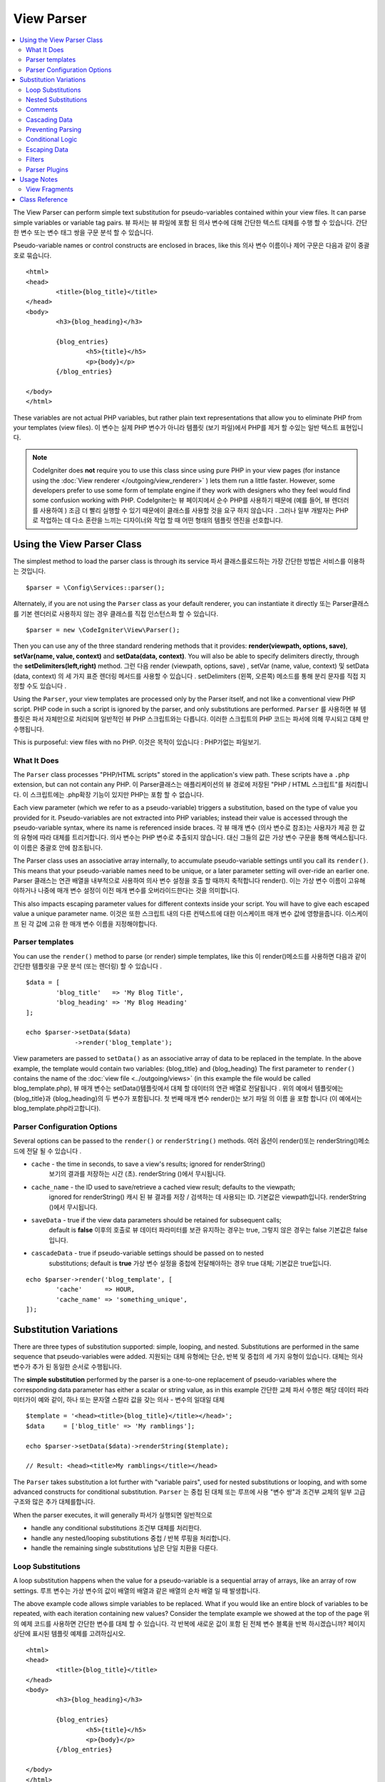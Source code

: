 ###########
View Parser
###########

.. contents::
    :local:
    :depth: 2

The View Parser can perform simple text substitution for
pseudo-variables contained within your view files.
It can parse simple variables or variable tag pairs.
뷰 파서는 뷰 파일에 포함 된 의사 변수에 대해 간단한 텍스트 대체를 수행 할 수 있습니다. 간단한 변수 또는 변수 태그 쌍을 구문 분석 할 수 있습니다.

Pseudo-variable names or control constructs are enclosed in braces, like this
의사 변수 이름이나 제어 구문은 다음과 같이 중괄호로 묶습니다.

::

	<html>
	<head>
		<title>{blog_title}</title>
	</head>
	<body>
		<h3>{blog_heading}</h3>

		{blog_entries}
			<h5>{title}</h5>
			<p>{body}</p>
		{/blog_entries}

	</body>
	</html>

These variables are not actual PHP variables, but rather plain text
representations that allow you to eliminate PHP from your templates
(view files).
이 변수는 실제 PHP 변수가 아니라 템플릿 (보기 파일)에서 PHP를 제거 할 수있는 일반 텍스트 표현입니다.

.. note:: CodeIgniter does **not** require you to use this class since
	using pure PHP in your view pages (for instance using the
	:doc:`View renderer </outgoing/view_renderer>` )
	lets them run a little faster.
	However, some developers prefer to use some form of template engine if
	they work with designers who they feel would find some
	confusion working with PHP.
	CodeIgniter는 뷰 페이지에서 순수 PHP를 사용하기 때문에 (예를 들어, 뷰 렌더러를 사용하여 ) 조금 더 빨리 실행할 수 있기 때문에이 클래스를 사용할 것을 요구 하지 않습니다 . 그러나 일부 개발자는 PHP로 작업하는 데 다소 혼란을 느끼는 디자이너와 작업 할 때 어떤 형태의 템플릿 엔진을 선호합니다.

***************************
Using the View Parser Class
***************************

The simplest method to load the parser class is through its service
파서 클래스를로드하는 가장 간단한 방법은 서비스를 이용하는 것입니다.

::

	$parser = \Config\Services::parser();

Alternately, if you are not using the ``Parser`` class as your default renderer, you
can instantiate it directly
또는 Parser클래스를 기본 렌더러로 사용하지 않는 경우 클래스를 직접 인스턴스화 할 수 있습니다.

::

	$parser = new \CodeIgniter\View\Parser();

Then you can use any of the three standard rendering methods that it provides:
**render(viewpath, options, save)**, **setVar(name, value, context)** and
**setData(data, context)**. You will also be able to specify delimiters directly,
through the **setDelimiters(left,right)** method.
그런 다음 render (viewpath, options, save) , setVar (name, value, context) 및 setData (data, context) 의 세 가지 표준 렌더링 메서드를 사용할 수 있습니다 . setDelimiters (왼쪽, 오른쪽) 메소드를 통해 분리 문자를 직접 지정할 수도 있습니다 .

Using the ``Parser``, your view templates are processed only by the Parser
itself, and not like a conventional view PHP script. PHP code in such a script
is ignored by the parser, and only substitutions are performed.
``Parser`` 를 사용하면 뷰 템플릿은 파서 자체만으로 처리되며 일반적인 뷰 PHP 스크립트와는 다릅니다. 이러한 스크립트의 PHP 코드는 파서에 의해 무시되고 대체 만 수행됩니다.

This is purposeful: view files with no PHP.
이것은 목적이 있습니다 : PHP가없는 파일보기.

What It Does
============

The ``Parser`` class processes "PHP/HTML scripts" stored in the application's view path.
These scripts have a ``.php`` extension, but can not contain any PHP.
이 Parser클래스는 애플리케이션의 뷰 경로에 저장된 "PHP / HTML 스크립트"를 처리합니다. 이 스크립트에는 .php확장 기능이 있지만 PHP는 포함 할 수 없습니다.

Each view parameter (which we refer to as a pseudo-variable) triggers a substitution,
based on the type of value you provided for it. Pseudo-variables are not
extracted into PHP variables; instead their value is accessed through the pseudo-variable
syntax, where its name is referenced inside braces.
각 뷰 매개 변수 (의사 변수로 참조)는 사용자가 제공 한 값의 유형에 따라 대체를 트리거합니다. 의사 변수는 PHP 변수로 추출되지 않습니다. 대신 그들의 값은 가상 변수 구문을 통해 액세스됩니다.이 이름은 중괄호 안에 참조됩니다.

The Parser class uses an associative array internally, to accumulate pseudo-variable
settings until you call its ``render()``. This means that your pseudo-variable names
need to be unique, or a later parameter setting will over-ride an earlier one.
Parser 클래스는 연관 배열을 내부적으로 사용하여 의사 변수 설정을 호출 할 때까지 축적합니다 render(). 이는 가상 변수 이름이 고유해야하거나 나중에 매개 변수 설정이 이전 매개 변수를 오버라이드한다는 것을 의미합니다.

This also impacts escaping parameter values for different contexts inside your
script. You will have to give each escaped value a unique parameter name.
이것은 또한 스크립트 내의 다른 컨텍스트에 대한 이스케이프 매개 변수 값에 영향을줍니다. 이스케이프 된 각 값에 고유 한 매개 변수 이름을 지정해야합니다.

Parser templates
================

You can use the ``render()`` method to parse (or render) simple templates,
like this
이 render()메소드를 사용하면 다음과 같이 간단한 템플릿을 구문 분석 (또는 렌더링) 할 수 있습니다 .

::

	$data = [
		'blog_title'   => 'My Blog Title',
		'blog_heading' => 'My Blog Heading'
	];

	echo $parser->setData($data)
	             ->render('blog_template');

View parameters are passed to ``setData()`` as an associative
array of data to be replaced in the template. In the above example, the
template would contain two variables: {blog_title} and {blog_heading}
The first parameter to ``render()`` contains the name of the :doc:`view
file <../outgoing/views>` (in this example the file would be called blog_template.php),
뷰 매개 변수는 setData()템플릿에서 대체 할 데이터의 연관 배열로 전달됩니다 . 위의 예에서 템플릿에는 {blog_title}과 {blog_heading}의 두 변수가 포함됩니다. 첫 번째 매개 변수 render()는 보기 파일 의 이름 을 포함 합니다 (이 예에서는 blog_template.php라고합니다).

Parser Configuration Options
============================

Several options can be passed to the ``render()`` or ``renderString()`` methods.
여러 옵션이 render()또는 renderString()메소드에 전달 될 수 있습니다 .

-   ``cache`` - the time in seconds, to save a view's results; ignored for renderString()
				보기의 결과를 저장하는 시간 (초). renderString ()에서 무시됩니다.
-   ``cache_name`` - the ID used to save/retrieve a cached view result; defaults to the viewpath;
		ignored for renderString()
		캐시 된 뷰 결과를 저장 / 검색하는 데 사용되는 ID. 기본값은 viewpath입니다. renderString ()에서 무시됩니다.
-   ``saveData`` - true if the view data parameters should be retained for subsequent calls;
		default is **false**
		이후의 호출로 뷰 데이터 파라미터를 보관 유지하는 경우는 true, 그렇지 않은 경우는 false 기본값은 false입니다.
-	``cascadeData`` - true if pseudo-variable settings should be passed on to nested
		substitutions; default is **true**
		가상 변수 설정을 중첩에 전달해야하는 경우 true 대체; 기본값은 true입니다.

::

	echo $parser->render('blog_template', [
		'cache'      => HOUR,
		'cache_name' => 'something_unique',
	]);

***********************
Substitution Variations
***********************

There are three types of substitution supported: simple, looping, and nested.
Substitutions are performed in the same sequence that pseudo-variables were added.
지원되는 대체 유형에는 단순, 반복 및 중첩의 세 가지 유형이 있습니다. 대체는 의사 변수가 추가 된 동일한 순서로 수행됩니다.

The **simple substitution** performed by the parser is a one-to-one
replacement of pseudo-variables where the corresponding data parameter
has either a scalar or string value, as in this example
간단한 교체 파서 수행은 해당 데이터 파라미터가이 예와 같이, 하나 또는 문자열 스칼라 값을 갖는 의사 - 변수의 일대일 대체

::

	$template = '<head><title>{blog_title}</title></head>';
	$data     = ['blog_title' => 'My ramblings'];

	echo $parser->setData($data)->renderString($template);

	// Result: <head><title>My ramblings</title></head>

The ``Parser`` takes substitution a lot further with "variable pairs",
used for nested substitutions or looping, and with some advanced
constructs for conditional substitution.
``Parser`` 는 중첩 된 대체 또는 루프에 사용 "변수 쌍"과 조건부 교체의 일부 고급 구조와 많은 추가 대체를합니다.

When the parser executes, it will generally
파서가 실행되면 일반적으로

-	handle any conditional substitutions 조건부 대체를 처리한다.
-	handle any nested/looping substitutions 중첩 / 반복 루핑을 처리합니다.
-	handle the remaining single substitutions 남은 단일 치환을 다룬다.

Loop Substitutions
==================

A loop substitution happens when the value for a pseudo-variable is
a sequential array of arrays, like an array of row settings.
루프 변수는 가상 변수의 값이 배열의 배열과 같은 배열의 순차 배열 일 때 발생합니다.

The above example code allows simple variables to be replaced. What if
you would like an entire block of variables to be repeated, with each
iteration containing new values? Consider the template example we showed
at the top of the page
위의 예제 코드를 사용하면 간단한 변수를 대체 할 수 있습니다. 각 반복에 새로운 값이 포함 된 전체 변수 블록을 반복 하시겠습니까? 페이지 상단에 표시된 템플릿 예제를 고려하십시오.

::

	<html>
	<head>
		<title>{blog_title}</title>
	</head>
	<body>
		<h3>{blog_heading}</h3>

		{blog_entries}
			<h5>{title}</h5>
			<p>{body}</p>
		{/blog_entries}

	</body>
	</html>

In the above code you'll notice a pair of variables: {blog_entries}
data... {/blog_entries}. In a case like this, the entire chunk of data
between these pairs would be repeated multiple times, corresponding to
the number of rows in the "blog_entries" element of the parameters array.
위의 코드에서 {blog_entries} data ... {/ blog_entries} 변수의 한 쌍을 알 수 있습니다. 이와 같은 경우, 이러한 쌍 사이의 전체 데이터 덩어리는 parameters 배열의 "blog_entries"요소에있는 행 수에 해당하는 여러 번 반복됩니다.

Parsing variable pairs is done using the identical code shown above to
parse single variables, except, you will add a multi-dimensional array
corresponding to your variable pair data. Consider this example
변수 쌍을 파싱하는 것은 위에 표시된 동일한 코드를 사용하여 단일 변수를 구문 분석합니다. 단, 변수 쌍 데이터에 해당하는 다차원 배열을 추가합니다. 다음 예제를 고려하십시오.

::

	$data = [
		'blog_title'   => 'My Blog Title',
		'blog_heading' => 'My Blog Heading',
		'blog_entries' => [
			['title' => 'Title 1', 'body' => 'Body 1'],
			['title' => 'Title 2', 'body' => 'Body 2'],
			['title' => 'Title 3', 'body' => 'Body 3'],
			['title' => 'Title 4', 'body' => 'Body 4'],
			['title' => 'Title 5', 'body' => 'Body 5']
		]
	];

	echo $parser->setData($data)
	             ->render('blog_template');

The value for the pseudo-variable ``blog_entries`` is a sequential
array of associative arrays. The outer level does not have keys associated
with each of the nested "rows".
의사 변수의 값 blog_entries은 연관 배열의 순차 배열입니다. 외부 레벨에는 각각의 중첩 된 "행"과 연관된 키가 없습니다.

If your "pair" data is coming from a database result, which is already a
multi-dimensional array, you can simply use the database ``getResultArray()``
method
이미 "다차원 배열"인 데이터베이스 결과에서 "쌍"데이터를 가져 오는 경우 데이터베이스 getResultArray() 메서드 를 사용하면됩니다.

::

	$query = $db->query("SELECT * FROM blog");

	$data = [
		'blog_title'   => 'My Blog Title',
		'blog_heading' => 'My Blog Heading',
		'blog_entries' => $query->getResultArray()
	];

	echo $parser->setData($data)
	             ->render('blog_template');

If the array you are trying to loop over contains objects instead of arrays,
the parser will first look for an ``asArray`` method on the object. If it exists,
that method will be called and the resulting array is then looped over just as
described above. If no ``asArray`` method exists, the object will be cast as
an array and its public properties will be made available to the Parser.
루프를 반복하려는 배열에 배열 대신 객체가 포함되어 있으면 파서는 먼저 객체에 대해 ``asArray`` 메소드를 찾습니다. 존재할 경우 그 메소드를 호출하여 결과의 배열은 전술 한 것처럼 반복 처리됩니다. ``asArray`` 메서드가 존재하지 않는 경우, 객체는 배열로서 캐스트되어 그 퍼블릭 프로퍼티를 Parser가 사용 가능하게됩니다.

This is especially useful with the Entity classes, which has an asArray method
that returns all public and protected properties (minus the _options property) and
makes them available to the Parser.
이것은 특히 모든 public 및 protected 속성 (_options 속성 제외)을 반환하고 파서에서 사용할 수 있도록하는 asArray 메서드가있는 Entity 클래스에서 유용합니다.

Nested Substitutions
====================

A nested substitution happens when the value for a pseudo-variable is
an associative array of values, like a record from a database
중첩 된 대체는 의사 변수의 값이 데이터베이스의 레코드와 같은 값의 연관 배열 일 때 발생합니다.

::

	$data = [
		'blog_title'   => 'My Blog Title',
		'blog_heading' => 'My Blog Heading',
		'blog_entry'   => [
			'title' => 'Title 1', 'body' => 'Body 1'
		]
	];

	echo $parser->setData($data)
	             ->render('blog_template');

The value for the pseudo-variable ``blog_entry`` is an associative
array. The key/value pairs defined inside it will be exposed inside
the variable pair loop for that variable.
의사 변수의 값 blog_entry은 연관 배열입니다. 내부에 정의 된 키 / 값 쌍은 해당 변수에 대한 변수 쌍 루프 내부에 노출됩니다.

A ``blog_template`` that might work for the above
blog_template위의 경우 작동 할 수 있는 A

::

	<h1>{blog_title} - {blog_heading}</h1>
	{blog_entry}
		<div>
			<h2>{title}</h2>
			<p>{body}{/p}
		</div>
	{/blog_entry}

If you would like the other pseudo-variables accessible inside the "blog_entry"
scope, then make sure that the "cascadeData" option is set to true.
"blog_entry"범위 내에서 다른 의사 변수에 액세스 할 수있게하려면 "cascadeData"옵션이 true로 설정되어 있는지 확인하십시오.

Comments
========

You can place comments in your templates that will be ignored and removed during parsing by wrapping the
comments in a ``{#  #}`` symbols.
템플릿에 주석을 넣을 수 있습니다 . 이 주석은 심볼에 주석을 래핑하여 구문 분석 중에 무시되고 제거 됩니다.{#  #}

::

	{# This comment is removed during parsing. #}
	{blog_entry}
		<div>
			<h2>{title}</h2>
			<p>{body}{/p}
		</div>
	{/blog_entry}

Cascading Data
==============

With both a nested and a loop substitution, you have the option of cascading
data pairs into the inner substitution.
중첩 및 루프 대체 모두를 사용하면 내부 쌍으로 데이터 쌍을 케스케이드 (cascading) 할 수 있습니다.

The following example is not impacted by cascading
다음 예제는 계단식 배열의 영향을받지 않습니다.

::

	$template = '{name} lives in {location}{city} on {planet}{/location}.';

	$data = [
		'name'     => 'George',
		'location' => [ 'city' => 'Red City', 'planet' => 'Mars' ]
	];

	echo $parser->setData($data)->renderString($template);
	// Result: George lives in Red City on Mars.

This example gives different results, depending on cascading
이 예제는 계단식 배열에 따라 다른 결과를 제공합니다.

::

	$template = '{location}{name} lives in {city} on {planet}{/location}.';

	$data = [
		'name'     => 'George',
		'location' => [ 'city' => 'Red City', 'planet' => 'Mars' ]
	];

	echo $parser->setData($data)->renderString($template, ['cascadeData'=>false]);
	// Result: {name} lives in Red City on Mars.

	echo $parser->setData($data)->renderString($template, ['cascadeData'=>true]);
	// Result: George lives in Red City on Mars.

Preventing Parsing
==================

You can specify portions of the page to not be parsed with the ``{noparse}{/noparse}`` tag pair. Anything in this
section will stay exactly as it is, with no variable substitution, looping, etc, happening to the markup between the brackets.
페이지의 일부를 {noparse}{/noparse}태그 쌍 과 함께 구문 분석하지 않도록 지정할 수 있습니다 . 이 섹션의 내용은 대괄호 사이의 마크 업에 발생하는 변수 대체, 루핑 등이없는 그대로 그대로 유지됩니다.

::

	{noparse}
		<h1>Untouched Code</h1>
	{/noparse}

Conditional Logic
=================

The Parser class supports some basic conditionals to handle ``if``, ``else``, and ``elseif`` syntax. All ``if``
blocks must be closed with an ``endif`` tag
파서 클래스는 처리하기 위해 몇 가지 기본 조건문을 지원 if, else및 elseif구문. 모든 if 블록을 endif태그 로 닫아야합니다 .

::

	{if $role=='admin'}
		<h1>Welcome, Admin!</h1>
	{endif}

This simple block is converted to the following during parsing
이 간단한 블록은 구문 분석하는 동안 다음과 같이 변환됩니다.

::

	<?php if ($role=='admin'): ?>
		<h1>Welcome, Admin!</h1>
	<?php endif ?>

All variables used within if statements must have been previously set with the same name. Other than that, it is
treated exactly like a standard PHP conditional, and all standard PHP rules would apply here. You can use any
of the comparison operators you would normally, like ``==``, ``===``, ``!==``, ``<``, ``>``, etc.
if 문에서 사용되는 모든 변수는 이전에 동일한 이름으로 설정되어 있어야합니다. 그 외, 그것은 표준 PHP 조건문과 똑같이 취급되며 모든 표준 PHP 규칙이 여기에 적용됩니다. 당신은 비교 연산자 당신 것 일반적으로 같은 어떤 사용할 수 있습니다 ==, ===, !==, <, >, 등

::

	{if $role=='admin'}
		<h1>Welcome, Admin</h1>
	{elseif $role=='moderator'}
		<h1>Welcome, Moderator</h1>
	{else}
		<h1>Welcome, User</h1>
	{endif}

.. note:: In the background, conditionals are parsed using an **eval()**, so you must ensure that you take
	care with the user data that is used within conditionals, or you could open your application up to security risks.
	백그라운드에서 조건문은 eval ()을 사용하여 구문 분석 되므로 조건 내에서 사용되는 사용자 데이터를주의 깊게 살펴야하며 그렇지 않으면 보안 위험까지 응용 프로그램을 열 수 있습니다.

Escaping Data
=============

By default, all variable substitution is escaped to help prevent XSS attacks on your pages. CodeIgniter's ``esc`` method
supports several different contexts, like general **html**, when it's in an HTML **attr*, in **css**, etc. If nothing
else is specified, the data will be assumed to be in an HTML context. You can specify the context used by using the **esc**
filter
기본적으로 페이지에 대한 XSS 공격을 막기 위해 모든 변수 대체가 이스케이프 처리됩니다. CodeIgniter의 esc메소드는 일반적인 HTML 과 같은 여러 가지 컨텍스트를 지원 합니다 (HTML attr *, ** css 등). 다른 것이 지정되지 않으면 데이터는 HTML 컨텍스트로 간주됩니다. esc 필터 를 사용하여 사용되는 컨텍스트를 지정할 수 있습니다 .

::

	{ user_styles | esc(css) }
	<a href="{ user_link | esc(attr) }">{ title }</a>

There will be times when you absolutely need something to used and NOT escaped. You can do this by adding exclamation
marks to the opening and closing braces
당신이 절대적으로 필요로하고 탈출하지 않을 때가있을 것입니다. 여는 중괄호와 닫는 중괄호에 느낌표를 추가하여이 작업을 수행 할 수 있습니다.

::

	{! unescaped_var !}

Filters
=======

Any single variable substitution can have one or more filters applied to it to modify the way it is presented. These
are not intended to drastically change the output, but provide ways to reuse the same variable data but with different
presentations. The **esc** filter discussed above is one example. Dates are another common use case, where you might
need to format the same data differently in several sections on the same page.
모든 단일 변수 대체에는 하나 이상의 필터가 적용되어 표시 방법을 수정할 수 있습니다. 이것들은 출력을 크게 변경시키지 않고 동일한 변수 데이터를 재사용 할 수있는 방법을 제공하지만 다른 프리젠 테이션으로 제공합니다. ESC의 상술 된 필터는 하나의 예이다. 날짜는 동일한 페이지의 여러 섹션에서 동일한 데이터를 다르게 형식화해야 할 수도있는 또 다른 일반적인 사용 사례입니다.

Filters are commands that come after the pseudo-variable name, and are separated by the pipe symbol, ``|``
필터는 의사 변수 이름 뒤에 오는 명령이며 파이프 기호 ``|`` 로 구분됩니다

::

	// -55 is displayed as 55
	{ value|abs  }

If the parameter takes any arguments, they must be separated by commas and enclosed in parentheses
매개 변수에 인수가있는 경우 쉼표로 구분하고 괄호로 묶어야합니다.

::

	{ created_at|date(Y-m-d) }

Multiple filters can be applied to the value by piping multiple ones together. They are processed in order, from
left to right
여러 필터를 함께 연결하면 여러 필터를 값에 적용 할 수 있습니다. 그들은 왼쪽에서 오른쪽 순서대로 처리됩니다.

::

	{ created_at|date_modify(+5 days)|date(Y-m-d) }

Provided Filters
----------------

The following filters are available when using the parser:
파서를 사용할 때 다음 필터를 사용할 수 있습니다.

==================== ========================== ==================================================================== =================================
Filter               Arguments                  Description                                                          Example
==================== ========================== ==================================================================== =================================
abs                                             숫자의 절대 값을 표시합니다.                                         { v|abs }
capitalize                                      문장의 첫 문자는 대문자로 나머지는 모두 소문자로 문자열을            { v|capitalize}
                                                표시합니다.
date                 format (Y-m-d)             PHP **date** 호환 형식 문자열.                                       { v|date(Y-m-d) }
date_modify          value to add/subtract      A **strtotime** compatible string to modify the date, like           { v|date_modify(+1 day) }
                                                ``+5 day`` or ``-1 week``.
default              default value              변수가 비어 있거나 정의되지 않은 경우 기본값을 표시합니다.           { v|default(just in case) }
esc                  html, attr, css, js        Specifies the context to escape the data.                            { v|esc(attr) }
excerpt              phrase, radius             Returns the text within a radius of words from a given phrase.       { v|excerpt(green giant, 20) }
                                                Same as **excerpt** helper function.
highlight            phrase                     Highlights a given phrase within the text using '<mark></mark>'
                                                tags.                                                                { v|highlight(view parser) }
highlight_code                                  Highlights code samples with HTML/CSS.                               { v|highlight_code }
limit_chars          limit                      Limits the number of chracters to $limit.                            { v|limit_chars(100) }
limit_words          limit                      Limits the number of words to $limit.                                { v|limit_words(20) }
local_currency       currency, locale           Displays a localized version of a currency. "currency" value is any  { v|local_currency(EUR,en_US) }
                                                3-letter ISO 4217 currency code.
local_number         type, precision, locale    Displays a localized version of a number. "type" can be one of:      { v|local_number(decimal,2,en_US) }
                                                decimal, currency, percent, scientific, spellout, ordinal, duration.
lower                                           Converts a string to lowercase.                                      { v|lower }
nl2br                                           Replaces all newline characters (\n) to an HTML <br/> tag.           { v|nl2br }
number_format        places                     Wraps PHP **number_format** function for use within the parser.      { v|number_format(3) }
prose                                           Takes a body of text and uses the **auto_typography()** method to    { v|prose }
                                                turn it into prettier, easier-to-read, prose.
round                places, type               Rounds a number to the specified places. Types of **ceil** and       { v|round(3) } { v|round(ceil) }
                                                **floor** can be passed to use those functions instead.
strip_tags           allowed chars              Wraps PHP **strip_tags**. Can accept a string of allowed tags.       { v|strip_tags(<br>) }
title                                           Displays a "title case" version of the string, with all lowercase,   { v|title }
                                                and each word capitalized.
upper                                           Displays the string in all uppercase.                                { v|upper }
==================== ========================== ==================================================================== =================================

"local_number" 필터와 관련된 자세한 내용은  `PHP의 NumberFormatter <http://php.net/manual/en/numberformatter.create.php>`_ 를 참조하십시오.

Custom Filters
--------------

You can easily create your own filters by editing **app/Config/View.php** and adding new entries to the
``$filters`` array. Each key is the name of the filter is called by in the view, and its value is any valid PHP
callable
**app/Config/View.php** 를 편집 하고 $filters배열에 새 항목을 추가 하여 자신 만의 필터를 쉽게 만들 수 있습니다 . 각 키는 뷰에서 호출되는 필터의 이름이고, 그 값은 유효한 PHP 호출 가능합니다.

::

	public $filters = [
		'abs'        => '\CodeIgniter\View\Filters::abs',
		'capitalize' => '\CodeIgniter\View\Filters::capitalize',
	];

PHP Native functions as Filters
-------------------------------

You can easily use native php function as filters by editing **app/Config/View.php** and adding new entries to the
``$filters`` array.Each key is the name of the native PHP function is called by in the view, and its value is any valid native PHP
function prefixed with
**app/Config/View.php** 를 편집 하고 $filters배열에 새 항목을 추가하여 기본 PHP 함수를 필터로 쉽게 사용할 수 있습니다 . 각 키는 네이티브 PHP 함수의 이름이며 뷰에서 호출되며 값은 유효한 네이티브입니다 PHP 함수 접두사

::

	public $filters = [
		'str_repeat' => '\str_repeat',
	];

Parser Plugins
==============

Plugins allow you to extend the parser, adding custom features for each project. They can be any PHP callable, making
them very simple to implement. Within templates, plugins are specified by ``{+ +}`` tags
플러그인을 사용하면 파서를 확장하고 각 프로젝트에 사용자 정의 기능을 추가 할 수 있습니다. PHP를 호출 할 수 있기 때문에 매우 간단하게 구현할 수 있습니다. 템플릿 내에서 플러그인은 태그 로 지정됩니다 .{+ +}

::

	{+ foo +} inner content {+ /foo +}

This example shows a plugin named **foo**. It can manipulate any of the content between its opening and closing tags.
In this example, it could work with the text " inner content ". Plugins are processed before any pseudo-variable
replacements happen.
이 예제는 foo 라는 플러그인을 보여줍니다 . 시작 태그와 닫기 태그 사이의 내용을 조작 할 수 있습니다. 이 예제에서는 텍스트 "내부 내용"을 사용할 수 있습니다. 의사 변수 대체가 일어나기 전에 플러그인이 처리됩니다.

While plugins will often consist of tag pairs, like shown above, they can also be a single tag, with no closing tag
플러그인은 종종 위에 표시된 것과 같이 태그 쌍으로 구성되는 경우도 있지만 태그가없는 단일 태그 일 수도 있습니다.

::

	{+ foo +}

Opening tags can also contain parameters that can customize how the plugin works. The parameters are represented as
key/value pairs
여는 태그에는 플러그인 작동 방식을 사용자 정의 할 수있는 매개 변수가 포함될 수도 있습니다. 매개 변수는 키 / 값 쌍으로 표시됩니다.

::

	{+ foo bar=2 baz="x y" }

Parameters can also be single values
매개 변수도 단일 값일 수 있습니다.

::

	{+ include somefile.php +}

Provided Plugins
----------------

The following plugins are available when using the parser:
파서를 사용할 때 다음 플러그인을 사용할 수 있습니다.

==================== ========================== ================================================================================== ================================================================
Plugin               Arguments                  Description                                                           			   Example
==================== ========================== ================================================================================== ================================================================
current_url                                     Alias for the current_url helper function.                            			   {+ current_url +}
previous_url                                    Alias for the previous_url helper function.                           			   {+ previous_url +}
site_url                                        Alias for the site_url helper function                                             {+ site_url "login" +}
mailto               email, title, attributes   Alias for the mailto helper function.                                 			   {+ mailto email=foo@example.com title="Stranger Things" +}
safe_mailto          email, title, attributes   Alias for the safe_mailto helper function.                            			   {+ safe_mailto email=foo@example.com title="Stranger Things" +}
lang                 language string            Alias for the lang helper function.                                    			   {+ lang number.terabyteAbbr +}
validation_errors    fieldname(optional)        Returns either error string for the field (if specified) or all validation errors. {+ validation_errors +} , {+ validation_errors field="email" +}
route                route name                 Alias for the route_to helper function                                             {+ route "login" +}
==================== ========================== ================================================================================== ================================================================

Registering a Plugin
--------------------

At its simplest, all you need to do to register a new plugin and make it ready for use is to add it to the
**app/Config/View.php**, under the **$plugins** array. The key is the name of the plugin that is
used within the template file. The value is any valid PHP callable, including static class methods, and closures
가장 간단한 방법으로 새 플러그인을 등록하고 사용할 준비를하기 위해 $ plugins 배열 아래 **app/Config/View.php** 에 추가하기만 하면 됩니다. 키는 템플릿 파일 내에서 사용되는 플러그인의 이름입니다. 값은 정적 클래스 메소드 및 클로저를 포함하여 유효한 PHP 호출 가능 클래스입니다.

::

	public $plugins = [
		'foo'	=> '\Some\Class::methodName',
		'bar'	=> function($str, array $params=[]) {
			return $str;
		},
	];

If the callable is on its own, it is treated as a single tag, not a open/close one. It will be replaced by
the return value from the plugin
호출 가능 객체가 자체적으로 존재하는 경우, 하나의 태그로 처리되고 열기 / 닫기 태그로 처리되지 않습니다. 플러그인의 반환 값으로 대체됩니다.

::

	public $plugins = [
		'foo'	=> '\Some\Class::methodName'
	];

	// Tag is replaced by the return value of Some\Class::methodName static function.
	{+ foo +}

If the callable is wrapped in an array, it is treated as an open/close tag pair that can operate on any of
the content between its tags
호출 가능 객체가 배열에 래핑 된 경우 태그 사이의 내용에서 작동 할 수있는 열기 / 닫기 태그 쌍으로 처리됩니다.

::

	public $plugins = [
		'foo' => ['\Some\Class::methodName']
	];

	{+ foo +} inner content {+ /foo +}

***********
Usage Notes
***********

If you include substitution parameters that are not referenced in your
template, they are ignored
템플릿에서 참조되지 않은 대체 매개 변수를 포함하면 무시됩니다.

::

	$template = 'Hello, {firstname} {lastname}';
	$data = [
		'title' => 'Mr',
		'firstname' => 'John',
		'lastname' => 'Doe'
	];
	echo $parser->setData($data)
	             ->renderString($template);

	// Result: Hello, John Doe

If you do not include a substitution parameter that is referenced in your
template, the original pseudo-variable is shown in the result
템플릿에서 참조되는 대체 매개 변수를 포함하지 않으면 원래의 의사 변수가 결과에 표시됩니다.

::

	$template = 'Hello, {firstname} {initials} {lastname}';
	$data = [
		'title'     => 'Mr',
		'firstname' => 'John',
		'lastname'  => 'Doe'
	];
	echo $parser->setData($data)
	             ->renderString($template);

	// Result: Hello, John {initials} Doe

If you provide a string substitution parameter when an array is expected,
i.e. for a variable pair, the substitution is done for the opening variable
pair tag, but the closing variable pair tag is not rendered properly
배열이 예상 될 때 문자열 대입 매개 변수를 제공하면 (즉, 변수 쌍의 경우) 여는 변수 쌍 태그에 대해 대체가 수행되지만 닫기 변수 쌍 태그가 올바르게 렌더링되지 않습니다.

::

	$template = 'Hello, {firstname} {lastname} ({degrees}{degree} {/degrees})';
	$data = [
		'degrees'   => 'Mr',
		'firstname' => 'John',
		'lastname'  => 'Doe',
		'titles'    => [
			['degree' => 'BSc'],
			['degree' => 'PhD']
		]
	];
	echo $parser->setData($data)
	             ->renderString($template);

	// Result: Hello, John Doe (Mr{degree} {/degrees})

View Fragments
==============

You do not have to use variable pairs to get the effect of iteration in
your views. It is possible to use a view fragment for what would be inside
a variable pair, and to control the iteration in your controller instead
of in the view.
뷰에서 반복 효과를 얻기 위해 변수 쌍을 사용할 필요는 없습니다. 변수 쌍 내부에있는 뷰 조각을 사용하고 뷰가 아닌 컨트롤러에서 반복을 제어 할 수 있습니다.

An example with the iteration controlled in the view
뷰에서 제어되는 반복을 사용한 예

::

	$template = '<ul>{menuitems}
		<li><a href="{link}">{title}</a></li>
	{/menuitems}</ul>';

	$data = [
		'menuitems' => [
			['title' => 'First Link', 'link' => '/first'],
			['title' => 'Second Link', 'link' => '/second'],
		]
	];
	echo $parser->setData($data)
	             ->renderString($template);

결과

::

	<ul>
		<li><a href="/first">First Link</a></li>
		<li><a href="/second">Second Link</a></li>
	</ul>

An example with the iteration controlled in the controller,
using a view fragment::

	$temp = '';
	$template1 = '<li><a href="{link}">{title}</a></li>';
	$data1 = [
		['title' => 'First Link', 'link' => '/first'],
		['title' => 'Second Link', 'link' => '/second'],
	];

	foreach ($data1 as $menuitem)
	{
		$temp .= $parser->setData($menuItem)->renderString();
	}

	$template = '<ul>{menuitems}</ul>';
	$data = [
		'menuitems' => $temp
	];
	echo $parser->setData($data)
	             ->renderString($template);

Result::

	<ul>
		<li><a href="/first">First Link</a></li>
		<li><a href="/second">Second Link</a></li>
	</ul>

***************
Class Reference
***************

.. php:class:: CodeIgniter\\View\\Parser

	.. php:method:: render($view[, $options[, $saveData=false]]])

		:param  string  $view: File name of the view source
		:param  array   $options: Array of options, as key/value pairs
		:param  boolean $saveData: If true, will save data for use with any other calls, if false, will clean the data after rendering the view.
		:returns: The rendered text for the chosen view
		:rtype: string

    		Builds the output based upon a file name and any data that has already been set::

			echo $parser->render('myview');

        Options supported:

	        -   ``cache`` - the time in seconds, to save a view's results
	        -   ``cache_name`` - the ID used to save/retrieve a cached view result; defaults to the viewpath
	        -   ``cascadeData`` - true if the data pairs in effect when a nested or loop substitution occurs should be propagated
	        -   ``saveData`` - true if the view data parameter should be retained for subsequent calls
	        -   ``leftDelimiter`` - the left delimiter to use in pseudo-variable syntax
	        -   ``rightDelimiter`` - the right delimiter to use in pseudo-variable syntax

		Any conditional substitutions are performed first, then remaining
		substitutions are performed for each data pair.

	.. php:method:: renderString($template[, $options[, $saveData=false]]])

		:param  string  $template: View source provided as a string
    		:param  array   $options: Array of options, as key/value pairs
    		:param  boolean $saveData: If true, will save data for use with any other calls, if false, will clean the data after rendering the view.
    		:returns: The rendered text for the chosen view
    		:rtype: string

    		Builds the output based upon a provided template source and any data that has already been set::

			echo $parser->render('myview');

        Options supported, and behavior, as above.

	.. php:method:: setData([$data[, $context=null]])

		:param  array   $data: Array of view data strings, as key/value pairs
    		:param  string  $context: The context to use for data escaping.
    		:returns: The Renderer, for method chaining
    		:rtype: CodeIgniter\\View\\RendererInterface.

    		Sets several pieces of view data at once::

			$renderer->setData(['name'=>'George', 'position'=>'Boss']);

        Supported escape contexts: html, css, js, url, or attr or raw.
		If 'raw', no escaping will happen.

	.. php:method:: setVar($name[, $value=null[, $context=null]])

		:param  string  $name: Name of the view data variable
    		:param  mixed   $value: The value of this view data
    		:param  string  $context: The context to use for data escaping.
    		:returns: The Renderer, for method chaining
    		:rtype: CodeIgniter\\View\\RendererInterface.

    		Sets a single piece of view data::

			$renderer->setVar('name','Joe','html');

        Supported escape contexts: html, css, js, url, attr or raw.
		If 'raw', no escaping will happen.

	.. php:method:: setDelimiters($leftDelimiter = '{', $rightDelimiter = '}')

		:param  string  $leftDelimiter: Left delimiter for substitution fields
    		:param  string  $rightDelimiter: right delimiter for substitution fields
    		:returns: The Renderer, for method chaining
    		:rtype: CodeIgniter\\View\\RendererInterface.

    		Over-ride the substitution field delimiters::

			$renderer->setDelimiters('[',']');
